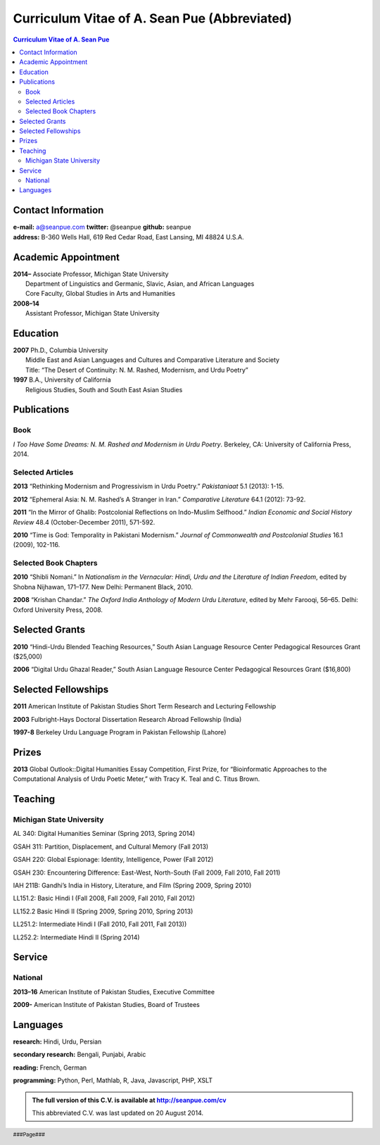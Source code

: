 .. title: Curriculum Vitae of A. Sean Pue (Abbreviated)
.. slug: cv
.. date: 2014/01/26 23:00
.. tags:
.. link:
.. description:

==============================================
 Curriculum Vitae of A. Sean Pue (Abbreviated)
==============================================

.. class:: alert alert-info pull-right

.. contents:: Curriculum Vitae of A. Sean Pue

.. footer::

   ###Page###

.. raw:: pdf

   SetPageCounter 1 arabic

.. raw:: html

   <style type="text/css">
        p { padding-left: 1.5em;
            text-indent: -1.5em;
          }
   </style>
    

-------------------
Contact Information
-------------------
| **e-mail:**
  a@seanpue.com 
  **twitter:** 
  @seanpue
  **github:**
  seanpue
| **address:** 
  B-360 Wells Hall, 619 Red Cedar Road, East Lansing, MI 48824 U.S.A.

--------------------
Academic Appointment
--------------------
| **2014–**
    Associate Professor, Michigan State University
|   Department of Linguistics and Germanic, Slavic, Asian, and African Languages
|   Core Faculty, Global Studies in Arts and Humanities

.. 7 July 2014

| **2008–14** 
|    Assistant Professor, Michigan State University

---------
Education
---------
| **2007**
    Ph.D., Columbia University
|   Middle East and Asian Languages and Cultures and Comparative Literature and Society
|   Title: “The Desert of Continuity: N. M. Rashed, Modernism, and Urdu Poetry”
| **1997**
    B.A., University of California
|   Religious Studies, South and South East Asian Studies

------------
Publications
------------

Book
====
*I Too Have Some Dreams: N. M. Rashed and Modernism in Urdu Poetry*. 
Berkeley, CA: University of California Press, 2014.

Selected Articles
=================
**2013** 
“Rethinking Modernism and Progressivism in Urdu Poetry.” 
*Pakistaniaat* 5.1 (2013): 1-15.

**2012**
“Ephemeral Asia: N. M. Rashed’s A Stranger in Iran.”
*Comparative Literature* 64.1 (2012): 73-92.

**2011** 
“In the Mirror of Ghalib: Postcolonial Reflections on Indo-Muslim Selfhood.”
*Indian Economic and Social History Review* 48.4 (October-December 2011), 571-592.

**2010**
“Time is God: Temporality in Pakistani Modernism.”
*Journal of Commonwealth and Postcolonial Studies* 16.1 (2009), 102-116.

Selected Book Chapters
======================

**2010**
“Shibli Nomani.” 
In *Nationalism in the Vernacular: 
Hindi, Urdu and the Literature of Indian Freedom*,
edited by Shobna Nijhawan,
171–177.
New Delhi: Permanent Black, 2010.

**2008** “Krishan Chandar.”
*The Oxford India Anthology of Modern Urdu Literature*, 
edited by Mehr Farooqi, 56–65. 
Delhi: Oxford University Press, 2008.

---------------
Selected Grants
---------------

**2010**
“Hindi-Urdu Blended Teaching Resources,”
South Asian Language Resource Center Pedagogical Resources Grant ($25,000)

**2006**
“Digital Urdu Ghazal Reader,”
South Asian Language Resource Center Pedagogical Resources Grant ($16,800)

--------------------
Selected Fellowships
--------------------

**2011**
American Institute of Pakistan Studies
Short Term Research and Lecturing Fellowship 

**2003**
Fulbright-Hays Doctoral Dissertation Research Abroad Fellowship (India)

**1997-8**
Berkeley Urdu Language Program in Pakistan Fellowship (Lahore)

------
Prizes
------
**2013**
Global Outlook::Digital Humanities Essay Competition, 
First Prize, 
for “Bioinformatic Approaches to the Computational Analysis of Urdu Poetic Meter,”
with Tracy K. Teal and C. Titus Brown.

--------
Teaching
--------

Michigan State University
=========================

AL 340: Digital Humanities Seminar (Spring 2013, Spring 2014)

GSAH 311: Partition, Displacement, and Cultural Memory (Fall 2013)

GSAH 220: Global Espionage: Identity, Intelligence, Power (Fall 2012)

GSAH 230: Encountering Difference: East-West, North-South (Fall 2009, Fall 2010, Fall 2011)

IAH 211B: Gandhi’s India in History, Literature, and Film (Spring 2009, Spring 2010)

LL151.2: Basic Hindi I (Fall 2008, Fall 2009, Fall 2010, Fall 2012)

LL152.2 Basic Hindi II (Spring 2009, Spring 2010, Spring 2013)

LL251.2: Intermediate Hindi I (Fall 2010, Fall 2011, Fall 2013))

LL252.2: Intermediate Hindi II (Spring 2014)

-------
Service
-------

National
========

**2013–16**
American Institute of Pakistan Studies, Executive Committee

**2009-**
American Institute of Pakistan Studies, Board of Trustees

---------
Languages
---------
**research:** Hindi, Urdu, Persian

**secondary research:** Bengali, Punjabi, Arabic

**reading:** French, German

**programming:** Python, Perl, Mathlab, R, Java, Javascript, PHP, XSLT


.. admonition:: The full version of this C.V. is available at http://seanpue.com/cv

   This abbreviated C.V. was last updated on 20 August 2014.

   
